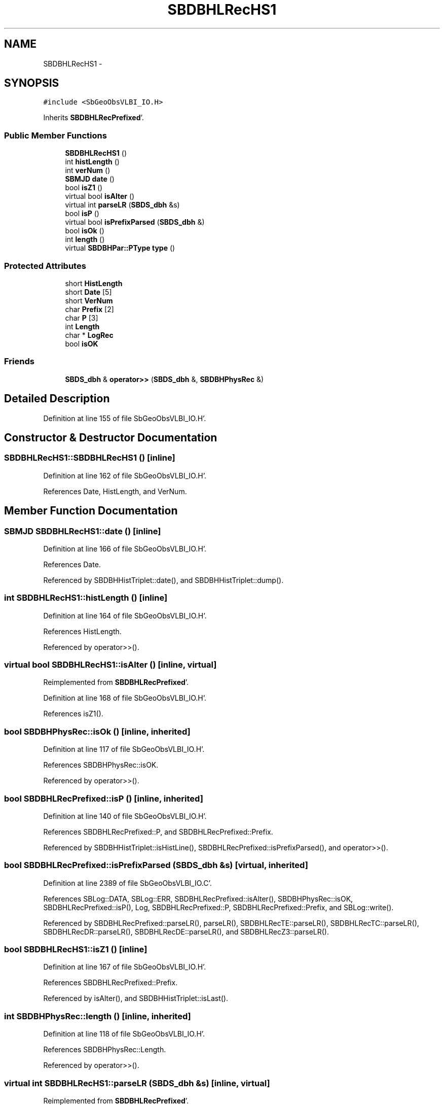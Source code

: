 .TH "SBDBHLRecHS1" 3 "Mon May 14 2012" "Version 2.0.2" "SteelBreeze Reference Manual" \" -*- nroff -*-
.ad l
.nh
.SH NAME
SBDBHLRecHS1 \- 
.SH SYNOPSIS
.br
.PP
.PP
\fC#include <SbGeoObsVLBI_IO\&.H>\fP
.PP
Inherits \fBSBDBHLRecPrefixed\fP'\&.
.SS "Public Member Functions"

.in +1c
.ti -1c
.RI "\fBSBDBHLRecHS1\fP ()"
.br
.ti -1c
.RI "int \fBhistLength\fP ()"
.br
.ti -1c
.RI "int \fBverNum\fP ()"
.br
.ti -1c
.RI "\fBSBMJD\fP \fBdate\fP ()"
.br
.ti -1c
.RI "bool \fBisZ1\fP ()"
.br
.ti -1c
.RI "virtual bool \fBisAlter\fP ()"
.br
.ti -1c
.RI "virtual int \fBparseLR\fP (\fBSBDS_dbh\fP &s)"
.br
.ti -1c
.RI "bool \fBisP\fP ()"
.br
.ti -1c
.RI "virtual bool \fBisPrefixParsed\fP (\fBSBDS_dbh\fP &)"
.br
.ti -1c
.RI "bool \fBisOk\fP ()"
.br
.ti -1c
.RI "int \fBlength\fP ()"
.br
.ti -1c
.RI "virtual \fBSBDBHPar::PType\fP \fBtype\fP ()"
.br
.in -1c
.SS "Protected Attributes"

.in +1c
.ti -1c
.RI "short \fBHistLength\fP"
.br
.ti -1c
.RI "short \fBDate\fP [5]"
.br
.ti -1c
.RI "short \fBVerNum\fP"
.br
.ti -1c
.RI "char \fBPrefix\fP [2]"
.br
.ti -1c
.RI "char \fBP\fP [3]"
.br
.ti -1c
.RI "int \fBLength\fP"
.br
.ti -1c
.RI "char * \fBLogRec\fP"
.br
.ti -1c
.RI "bool \fBisOK\fP"
.br
.in -1c
.SS "Friends"

.in +1c
.ti -1c
.RI "\fBSBDS_dbh\fP & \fBoperator>>\fP (\fBSBDS_dbh\fP &, \fBSBDBHPhysRec\fP &)"
.br
.in -1c
.SH "Detailed Description"
.PP 
Definition at line 155 of file SbGeoObsVLBI_IO\&.H'\&.
.SH "Constructor & Destructor Documentation"
.PP 
.SS "SBDBHLRecHS1::SBDBHLRecHS1 ()\fC [inline]\fP"
.PP
Definition at line 162 of file SbGeoObsVLBI_IO\&.H'\&.
.PP
References Date, HistLength, and VerNum\&.
.SH "Member Function Documentation"
.PP 
.SS "\fBSBMJD\fP SBDBHLRecHS1::date ()\fC [inline]\fP"
.PP
Definition at line 166 of file SbGeoObsVLBI_IO\&.H'\&.
.PP
References Date\&.
.PP
Referenced by SBDBHHistTriplet::date(), and SBDBHHistTriplet::dump()\&.
.SS "int SBDBHLRecHS1::histLength ()\fC [inline]\fP"
.PP
Definition at line 164 of file SbGeoObsVLBI_IO\&.H'\&.
.PP
References HistLength\&.
.PP
Referenced by operator>>()\&.
.SS "virtual bool SBDBHLRecHS1::isAlter ()\fC [inline, virtual]\fP"
.PP
Reimplemented from \fBSBDBHLRecPrefixed\fP'\&.
.PP
Definition at line 168 of file SbGeoObsVLBI_IO\&.H'\&.
.PP
References isZ1()\&.
.SS "bool SBDBHPhysRec::isOk ()\fC [inline, inherited]\fP"
.PP
Definition at line 117 of file SbGeoObsVLBI_IO\&.H'\&.
.PP
References SBDBHPhysRec::isOK\&.
.PP
Referenced by operator>>()\&.
.SS "bool SBDBHLRecPrefixed::isP ()\fC [inline, inherited]\fP"
.PP
Definition at line 140 of file SbGeoObsVLBI_IO\&.H'\&.
.PP
References SBDBHLRecPrefixed::P, and SBDBHLRecPrefixed::Prefix\&.
.PP
Referenced by SBDBHHistTriplet::isHistLine(), SBDBHLRecPrefixed::isPrefixParsed(), and operator>>()\&.
.SS "bool SBDBHLRecPrefixed::isPrefixParsed (\fBSBDS_dbh\fP &s)\fC [virtual, inherited]\fP"
.PP
Definition at line 2389 of file SbGeoObsVLBI_IO\&.C'\&.
.PP
References SBLog::DATA, SBLog::ERR, SBDBHLRecPrefixed::isAlter(), SBDBHPhysRec::isOK, SBDBHLRecPrefixed::isP(), Log, SBDBHLRecPrefixed::P, SBDBHLRecPrefixed::Prefix, and SBLog::write()\&.
.PP
Referenced by SBDBHLRecPrefixed::parseLR(), parseLR(), SBDBHLRecTE::parseLR(), SBDBHLRecTC::parseLR(), SBDBHLRecDR::parseLR(), SBDBHLRecDE::parseLR(), and SBDBHLRecZ3::parseLR()\&.
.SS "bool SBDBHLRecHS1::isZ1 ()\fC [inline]\fP"
.PP
Definition at line 167 of file SbGeoObsVLBI_IO\&.H'\&.
.PP
References SBDBHLRecPrefixed::Prefix\&.
.PP
Referenced by isAlter(), and SBDBHHistTriplet::isLast()\&.
.SS "int SBDBHPhysRec::length ()\fC [inline, inherited]\fP"
.PP
Definition at line 118 of file SbGeoObsVLBI_IO\&.H'\&.
.PP
References SBDBHPhysRec::Length\&.
.PP
Referenced by operator>>()\&.
.SS "virtual int SBDBHLRecHS1::parseLR (\fBSBDS_dbh\fP &s)\fC [inline, virtual]\fP"
.PP
Reimplemented from \fBSBDBHLRecPrefixed\fP'\&.
.PP
Definition at line 169 of file SbGeoObsVLBI_IO\&.H'\&.
.PP
References Date, HistLength, SBDBHLRecPrefixed::isPrefixParsed(), and VerNum\&.
.SS "virtual \fBSBDBHPar::PType\fP SBDBHPhysRec::type ()\fC [inline, virtual, inherited]\fP"
.PP
Reimplemented in \fBSBDBHDRecString\fP'\&.
.PP
Definition at line 119 of file SbGeoObsVLBI_IO\&.H'\&.
.PP
References SBDBHPar::T_UNKN\&.
.SS "int SBDBHLRecHS1::verNum ()\fC [inline]\fP"
.PP
Definition at line 165 of file SbGeoObsVLBI_IO\&.H'\&.
.PP
References VerNum\&.
.PP
Referenced by SBDBHHistTriplet::dump(), and SBDBHHistTriplet::verNum()\&.
.SH "Friends And Related Function Documentation"
.PP 
.SS "\fBSBDS_dbh\fP& operator>> (\fBSBDS_dbh\fP &s, \fBSBDBHPhysRec\fP &PH)\fC [friend, inherited]\fP"
.PP
Definition at line 2325 of file SbGeoObsVLBI_IO\&.C'\&.
.SH "Member Data Documentation"
.PP 
.SS "short \fBSBDBHLRecHS1::Date\fP[5]\fC [protected]\fP"
.PP
Definition at line 159 of file SbGeoObsVLBI_IO\&.H'\&.
.PP
Referenced by date(), parseLR(), and SBDBHLRecHS1()\&.
.SS "short \fBSBDBHLRecHS1::HistLength\fP\fC [protected]\fP"
.PP
Definition at line 158 of file SbGeoObsVLBI_IO\&.H'\&.
.PP
Referenced by histLength(), parseLR(), and SBDBHLRecHS1()\&.
.SS "bool \fBSBDBHPhysRec::isOK\fP\fC [protected, inherited]\fP"
.PP
Definition at line 112 of file SbGeoObsVLBI_IO\&.H'\&.
.PP
Referenced by SBDBHPhysRec::isOk(), SBDBHLRecPrefixed::isPrefixParsed(), operator>>(), SBDBHLRecTC::parseLR(), SBDBHLRecDE::parseLR(), SBDBHDRecString::parseLR(), and SBDBHPhysRec::SBDBHPhysRec()\&.
.SS "int \fBSBDBHPhysRec::Length\fP\fC [protected, inherited]\fP"
.PP
Definition at line 110 of file SbGeoObsVLBI_IO\&.H'\&.
.PP
Referenced by SBDBHPhysRec::length(), operator>>(), SBDBHPhysRec::parseLR(), SBDBHDRecT< short >::parseLR(), and SBDBHPhysRec::SBDBHPhysRec()\&.
.SS "char* \fBSBDBHPhysRec::LogRec\fP\fC [protected, inherited]\fP"
.PP
Definition at line 111 of file SbGeoObsVLBI_IO\&.H'\&.
.PP
Referenced by SBDBHPhysRec::parseLR(), SBDBHDRecString::parseLR(), SBDBHPhysRec::SBDBHPhysRec(), SBDBHDRecString::val(), and SBDBHPhysRec::~SBDBHPhysRec()\&.
.SS "char \fBSBDBHLRecPrefixed::P\fP[3]\fC [protected, inherited]\fP"
.PP
Definition at line 137 of file SbGeoObsVLBI_IO\&.H'\&.
.PP
Referenced by SBDBHLRecPrefixed::isP(), SBDBHLRecPrefixed::isPrefixParsed(), and SBDBHLRecPrefixed::SBDBHLRecPrefixed()\&.
.SS "char \fBSBDBHLRecPrefixed::Prefix\fP[2]\fC [protected, inherited]\fP"
.PP
Definition at line 136 of file SbGeoObsVLBI_IO\&.H'\&.
.PP
Referenced by SBDBHLRecDR::dump(), SBDBHLRecTC::isAlter(), SBDBHLRecDE::isAlter(), SBDBHLRecPrefixed::isP(), SBDBHLRecPrefixed::isPrefixParsed(), isZ1(), SBDBHLRecTC::parseLR(), SBDBHLRecDE::parseLR(), and SBDBHLRecPrefixed::SBDBHLRecPrefixed()\&.
.SS "short \fBSBDBHLRecHS1::VerNum\fP\fC [protected]\fP"
.PP
Definition at line 160 of file SbGeoObsVLBI_IO\&.H'\&.
.PP
Referenced by parseLR(), SBDBHLRecHS1(), and verNum()\&.

.SH "Author"
.PP 
Generated automatically by Doxygen for SteelBreeze Reference Manual from the source code'\&.
